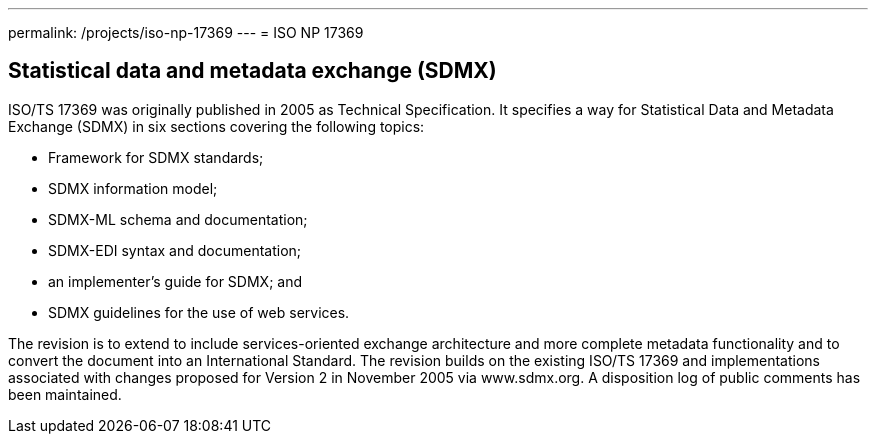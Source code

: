 ---
permalink: /projects/iso-np-17369
---
= ISO NP 17369

== Statistical data and metadata exchange (SDMX)

ISO/TS 17369 was originally published in 2005 as Technical Specification. It specifies a way for Statistical Data and Metadata Exchange (SDMX) in six sections covering the following topics:


* Framework for SDMX standards;
* SDMX information model;
* SDMX-ML schema and documentation;
* SDMX-EDI syntax and documentation;
* an implementer's guide for SDMX; and
* SDMX guidelines for the use of web services.


The revision is to extend to include services-oriented exchange architecture and more complete metadata functionality and to convert the document into an International Standard. The revision builds on the existing ISO/TS 17369 and implementations associated with changes proposed for Version 2 in November 2005 via www.sdmx.org. A disposition log of public comments has been maintained.
